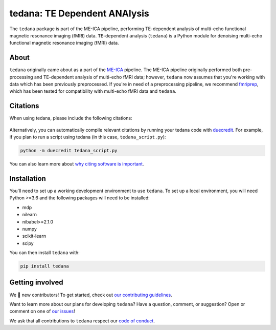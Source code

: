 tedana: TE Dependent ANAlysis
=============================

The ``tedana`` package is part of the ME-ICA pipeline, performing TE-dependent
analysis of multi-echo functional magnetic resonance imaging (fMRI) data.
``TE``-``de``\pendent ``ana``\lysis (``tedana``) is a Python module for denoising
multi-echo functional magnetic resonance imaging (fMRI) data.

.. image:: https://img.shields.io/pypi/v/tedana.svg
   :target: https://pypi.python.org/pypi/tedana/
   :alt: Latest Version

.. image:: https://img.shields.io/pypi/pyversions/tedana.svg
   :target: https://pypi.python.org/pypi/tedana/
   :alt: PyPI - Python Version

.. image:: https://zenodo.org/badge/110845855.svg
   :target: https://zenodo.org/badge/latestdoi/110845855
   :alt: DOI

.. image:: https://circleci.com/gh/ME-ICA/tedana.svg?style=shield
   :target: https://circleci.com/gh/ME-ICA/tedana
   :alt: CircleCI

.. image:: http://img.shields.io/badge/License-LGPL%202.0-blue.svg
   :target: https://opensource.org/licenses/LGPL-2.1
   :alt: License

.. image:: https://readthedocs.org/projects/tedana/badge/?version=latest
   :target: http://tedana.readthedocs.io/en/latest/?badge=latest
   :alt: Documentation Status

.. image:: https://codecov.io/gh/me-ica/tedana/branch/master/graph/badge.svg
   :target: https://codecov.io/gh/me-ica/tedana
   :alt: Codecov

.. image:: https://badges.gitter.im/ME-ICA/tedana.svg
   :target: https://gitter.im/ME-ICA/tedana
   :alt: Join the chat

About
-----

``tedana`` originally came about as a part of the `ME-ICA`_ pipeline.
The ME-ICA pipeline originally performed both pre-processing and TE-dependent
analysis of multi-echo fMRI data; however, ``tedana`` now assumes that you're
working with data which has been previously preprocessed.
If you're in need of a preprocessing pipeline, we recommend
`fmriprep`_, which has been tested
for compatibility with multi-echo fMRI data and ``tedana``.

.. image:: https://user-images.githubusercontent.com/7406227/40031156-57b7cbb8-57bc-11e8-8c51-5b29f2e86a48.png
  :target: http://tedana.readthedocs.io/

.. image:: /_static/tedana-poster.png

.. _ME-ICA: https://github.com/me-ica/me-ica
.. _fmriprep: https://github.com/poldracklab/fmriprep/

Citations
---------

When using tedana, please include the following citations:

   .. raw:: html

      <script language="javascript">
      var version = 'latest';
      function fillCitation(){
         $('#tedana_version').text(version);

         function cb(err, zenodoID) {
            getCitation(zenodoID, 'vancouver-brackets-no-et-al', function(err, citation) {
               $('#tedana_citation').text(citation);
            });
            getDOI(zenodoID, function(err, DOI) {
               $('#tedana_doi_url').text('https://doi.org/' + DOI);
               $('#tedana_doi_url').attr('href', 'https://doi.org/' + DOI);
            });
         }

         if(version == 'latest') {
            getLatestIDFromconceptID("1250561", cb);
         } else {
            getZenodoIDFromTag("1250561", version, cb);
         }
      }
      </script>
      <p>
      <span id="tedana_citation">tedana</span> Available from: <a id="tedana_doi_url" href="https://doi.org/10.5281/zenodo.1250561">https://doi.org/10.5281/zenodo.1250561</a>
      <img src onerror='fillCitation()' alt=""/>

      <p>
      2. Kundu, P., Inati, S. J., Evans, J. W., Luh, W. M. & Bandettini, P. A. (2011).
      <a href=http://dx.doi.org/10.1016/j.neuroimage.2011.12.028>Differentiating BOLD and non-BOLD signals in fMRI time series using multi-echo EPI.</a>
      <i>NeuroImage</i>, <i>60</i>, 1759-1770.
      </p>
      <p>
      3. Kundu, P., Brenowitz, N. D., Voon, V., Worbe, Y., Vértes, P. E., Inati, S. J.,
      Saad, Z. S., Bandettini, P. A., & Bullmore, E. T. (2013).
      <a href=http://dx.doi.org/10.1073/pnas.1301725110>Integrated strategy for improving functional connectivity mapping using multiecho fMRI.</a>
      <i>Proceedings of the National Academy of Sciences</i>, <i>110</i>, 16187-16192.
      </p>

Alternatively, you can automatically compile relevant citations by running your
tedana code with `duecredit`_. For example, if you plan to run a script using
tedana (in this case, ``tedana_script.py``):

.. code-block:: bash

 python -m duecredit tedana_script.py

You can also learn more about `why citing software is important`_.

.. _Differentiating BOLD and non-BOLD signals in fMRI time series using multi-echo EPI.: http://dx.doi.org/10.1016/j.neuroimage.2011.12.028
.. _Integrated strategy for improving functional connectivity mapping using multiecho fMRI.: http://dx.doi.org/10.1073/pnas.1301725110
.. _duecredit: https://github.com/duecredit/duecredit
.. _`why citing software is important`: https://www.software.ac.uk/how-cite-software

Installation
------------

You'll need to set up a working development environment to use ``tedana``.
To set up a local environment, you will need Python >=3.6 and the following
packages will need to be installed:

- mdp
- nilearn
- nibabel>=2.1.0
- numpy
- scikit-learn
- scipy

You can then install ``tedana`` with:

.. code-block:: bash

  pip install tedana

Getting involved
----------------

We 💛 new contributors!
To get started, check out `our contributing guidelines`_.

Want to learn more about our plans for developing ``tedana``?
Have a question, comment, or suggestion?
Open or comment on one of `our issues`_!

We ask that all contributions to ``tedana`` respect our `code of conduct`_.

.. _our contributing guidelines: https://github.com/ME-ICA/tedana/blob/master/CONTRIBUTING.md
.. _our issues: https://github.com/ME-ICA/tedana/issues
.. _code of conduct: https://github.com/ME-ICA/tedana/blob/master/CODE_OF_CONDUCT.md
